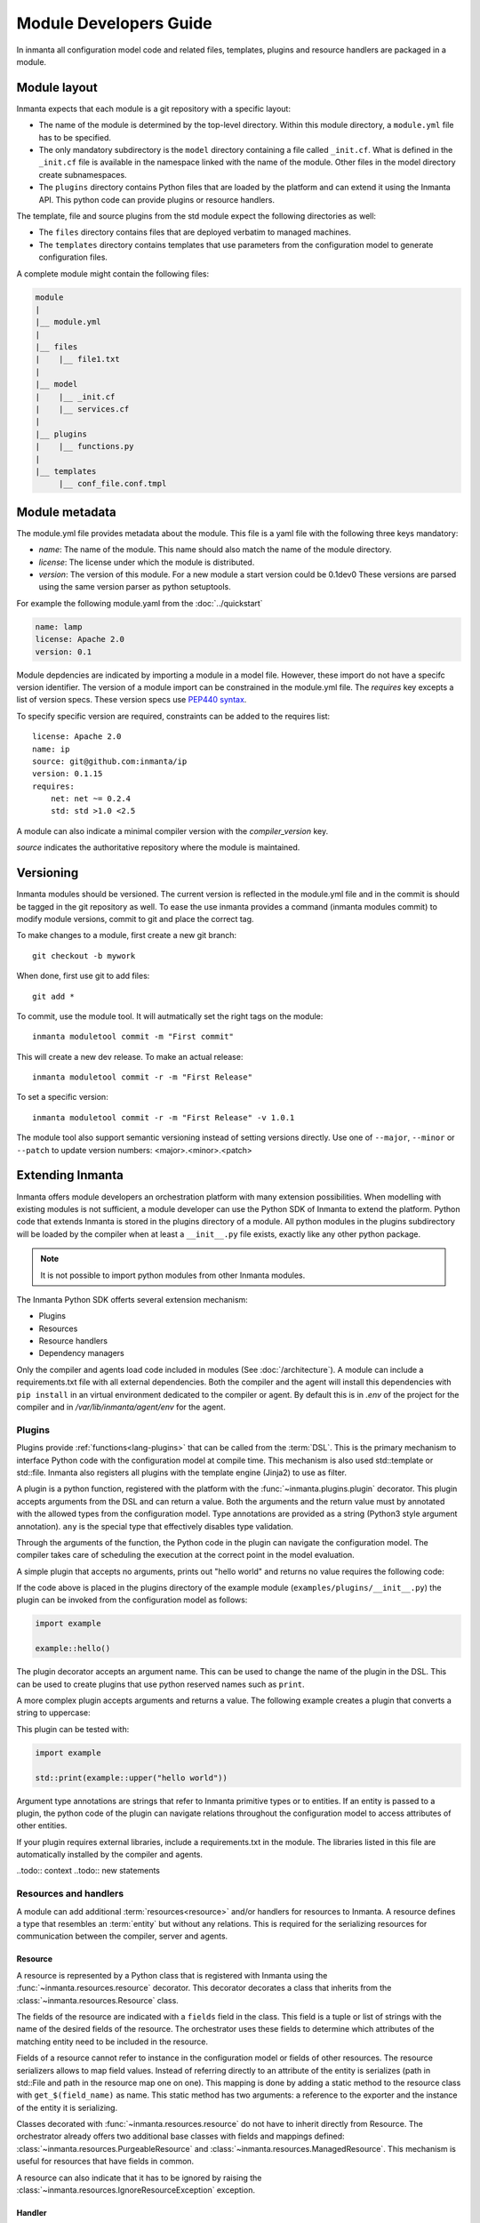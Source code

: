 Module Developers Guide
========================
In inmanta all configuration model code and related files, templates, plugins and resource handlers
are packaged in a module.


Module layout
-------------
Inmanta expects that each module is a git repository with a specific layout:

* The name of the module is determined by the top-level directory. Within this module directory, a
  ``module.yml`` file has to be specified.
* The only mandatory subdirectory is the ``model`` directory containing a file called ``_init.cf``.
  What is defined in the ``_init.cf`` file is available in the namespace linked with the name of the
  module. Other files in the model directory create subnamespaces.
* The ``plugins`` directory contains Python files that are loaded by the platform and can extend it
  using the Inmanta API.  This python code can provide plugins or resource handlers.

The template, file and source plugins from the std module expect the following directories as well:

* The ``files`` directory contains files that are deployed verbatim to managed machines.
* The ``templates`` directory contains templates that use parameters from the configuration model to
  generate configuration files.

A complete module might contain the following files:

.. code-block:: sh

    module
    |
    |__ module.yml
    |
    |__ files
    |    |__ file1.txt
    |
    |__ model
    |    |__ _init.cf
    |    |__ services.cf
    |
    |__ plugins
    |    |__ functions.py
    |
    |__ templates
         |__ conf_file.conf.tmpl


Module metadata
---------------
The module.yml file provides metadata about the module. This file is a yaml file with the following
three keys mandatory:

* *name*: The name of the module. This name should also match the name of the module directory.
* *license*: The license under which the module is distributed.
* *version*: The version of this module. For a new module a start version could be 0.1dev0 These
  versions are parsed using the same version parser as python setuptools.

For example the following module.yaml from the :doc:`../quickstart`

.. code-block:: yaml

    name: lamp
    license: Apache 2.0
    version: 0.1

Module depdencies are indicated by importing a module in a model file. However, these import do not
have a specifc version identifier. The version of a module import can be constrained in the
module.yml file. The *requires* key excepts a list of version specs. These version specs use `PEP440
syntax <https://www.python.org/dev/peps/pep-0440/#version-specifiers>`_.

To specify specific version are required, constraints can be added to the requires list::

    license: Apache 2.0
    name: ip
    source: git@github.com:inmanta/ip
    version: 0.1.15
    requires:
        net: net ~= 0.2.4
        std: std >1.0 <2.5

A module can also indicate a minimal compiler version with the *compiler_version* key.

*source* indicates the authoritative repository where the module is maintained.


Versioning
----------
Inmanta modules should be versioned. The current version is reflected in the module.yml file and in
the commit is should be tagged in the git repository as well. To ease the use inmanta provides a
command (inmanta modules commit) to modify module versions, commit to git and place the correct tag.

To make changes to a module, first create a new git branch::

    git checkout -b mywork

When done, first use git to add files::

    git add *

To commit, use the module tool. It will autmatically set the right tags on the module::

    inmanta moduletool commit -m "First commit"

This will create a new dev release. To make an actual release::

    inmanta moduletool commit -r -m "First Release"

To set a specific version::

    inmanta moduletool commit -r -m "First Release" -v 1.0.1

The module tool also support semantic versioning instead of setting versions directly. Use one
of ``--major``, ``--minor`` or ``--patch`` to update version numbers: <major>.<minor>.<patch>



Extending Inmanta
-----------------
Inmanta offers module developers an orchestration platform with many extension possibilities. When
modelling with existing modules is not sufficient, a module developer can use the Python SDK of
Inmanta to extend the platform. Python code that extends Inmanta is stored in the plugins directory
of a module. All python modules in the plugins subdirectory will be loaded by the compiler when at
least a ``__init__.py`` file exists, exactly like any other python package.

.. note::
    It is not possible to import python modules from other Inmanta modules.


The Inmanta Python SDK offerts several extension mechanism:

* Plugins
* Resources
* Resource handlers
* Dependency managers

Only the compiler and agents load code included in modules (See :doc:`/architecture`). A module can
include a requirements.txt file with all external dependencies. Both the compiler and the agent will
install this dependencies with ``pip install`` in an virtual environment dedicated to the compiler
or agent. By default this is in `.env` of the project for the compiler and in
`/var/lib/inmanta/agent/env` for the agent.


Plugins
*******
Plugins provide :ref:`functions<lang-plugins>` that can be called from the :term:`DSL`. This is the
primary mechanism to interface Python code with the configuration model at compile time. This
mechanism is also used std::template or std::file. Inmanta also registers all plugins with the
template engine (Jinja2) to use as filter.

A plugin is a python function, registered with the platform with the :func:`~inmanta.plugins.plugin`
decorator. This plugin accepts arguments from the DSL and can return a value. Both the arguments and
the return value must by annotated with the allowed types from the configuration model. Type
annotations are provided as a string (Python3 style argument annotation). ``any`` is the special
type that effectively disables type validation.

Through the arguments of the function, the Python code in the plugin can navigate the configuration
model. The compiler takes care of scheduling the execution at the correct point in the model
evaluation.

A simple plugin that accepts no arguments, prints out "hello world" and returns no value requires
the following code:

.. code-block:: python
    :linenos:

    from inmanta.plugins import plugin

    @plugin
    def hello():
        print("Hello world!")


If the code above is placed in the plugins directory of the example module
(``examples/plugins/__init__.py``) the plugin can be invoked from the configuration model as
follows:

.. code-block:: none

    import example

    example::hello()


The plugin decorator accepts an argument name. This can be used to change the name of the plugin in
the DSL. This can be used to create plugins that use python reserved names such as ``print``.

A more complex plugin accepts arguments and returns a value. The following example creates a plugin
that converts a string to uppercase:

.. code-block:: python
    :linenos:

    from inmanta.plugins import plugin

    @plugin
    def upper(value: "string") -> "string":
        return value.upper()


This plugin can be tested with:

.. code-block:: none

    import example

    std::print(example::upper("hello world"))


Argument type annotations are strings that refer to Inmanta primitive types or to entities. If an
entity is passed to a plugin, the python code of the plugin can navigate relations throughout the
configuration model to access attributes of other entities.

If your plugin requires external libraries, include a requirements.txt in the module. The libraries
listed in this file are automatically installed by the compiler and agents.

..todo:: context
..todo:: new statements

Resources and handlers
**********************

A module can add additional :term:`resources<resource>` and/or handlers for resources to Inmanta. A
resource defines a type that resembles an :term:`entity` but without any relations. This is required
for the serializing resources for communication between the compiler, server and agents.

Resource
^^^^^^^^
A resource is represented by a Python class that is registered with Inmanta using the
:func:`~inmanta.resources.resource` decorator. This decorator decorates a class that inherits from
the :class:`~inmanta.resources.Resource` class.

The fields of the resource are indicated with a ``fields`` field in the class. This field is a tuple
or list of strings with the name of the desired fields of the resource. The orchestrator uses these
fields to determine which attributes of the matching entity need to be included in the resource.

Fields of a resource cannot refer to instance in the configuration model or fields of other
resources. The resource serializers allows to map field values. Instead of referring directly to an
attribute of the entity is serializes (path in std::File and path in the resource map one on one).
This mapping is done by adding a static method to the resource class with ``get_$(field_name)`` as
name. This static method has two arguments: a reference to the exporter and the instance of the
entity it is serializing.


.. code-block:: python
    :linenos:

    from inmanta.resources import resource, Resource

    @resource("std::File", agent="host.name", id_attribute="path")
    class File(Resource):
        fields = ("path", "owner", "hash", "group", "permissions", "purged", "reload")

        @staticmethod
        def get_hash(exporter, obj):
            hash_id = md5sum(obj.content)
            exporter.upload_file(hash_id, obj.content)
            return hash_id

        @staticmethod
        def get_permissions(_, obj):
            return int(x.mode)


Classes decorated with :func:`~inmanta.resources.resource` do not have to inherit directly from
Resource. The orchestrator already offers two additional base classes with fields and mappings
defined: :class:`~inmanta.resources.PurgeableResource` and
:class:`~inmanta.resources.ManagedResource`. This mechanism is useful for resources that have fields
in common.

A resource can also indicate that it has to be ignored by raising the
:class:`~inmanta.resources.IgnoreResourceException` exception.

Handler
^^^^^^^
Handlers interface the orchestrator with resources in the :term:`infrastructure` in the agents.
Handlers take care of changing the current state of a resource to the desired state expressed in the
configuration model.

The compiler collects all python modules from Inmanta modules that provide handlers and uploads them
to the server. When a new configuration module version is deployed, the handler code is pushed to all
agents and imported there.

Handlers should inherit the class :class:`~inmanta.agent.handler.ResourceHandler`. The
:func:`~inmanta.agent.handler.provider` decorator register the class with the orchestrator. When the
agent needs a handler for a resource it will load all handler classes registered for that resource
and call the :func:`~inmanta.agent.handler.ResourceHandler.available`. This method should check
if all conditions are fulfilled to use this handler. The agent will select a handler, only when a
single handler is available, so the is_available method of all handlers of a resource need to be
mutually exclusive. If no handler is available, the resource will be marked unavailable.

:class:`~inmanta.agent.handler.ResourceHandler` is the handler base class.
:class:`~inmanta.agent.handler.CRUDHandler` provides a more recent base class that is better suited
for resources that are manipulated with Create, Delete or Update operations. This operations often
match managed APIs very well. The CRUDHandler is recommended for new handlers unless the resource
has special resource states that do not match CRUD operations.

Each handler basically needs to support two things: reading the current state and changing the state
of the resource to the desired state in the configuration model. Reading the state is used for dry
runs and reporting. The CRUDHandler handler also uses the result to determine whether create, delete
or update needs to be invoked.

The context (See :class:`~inmanta.agent.handler.HandlerContext`) passed to most methods is used to
report results, changes and logs to the handler and the server.
